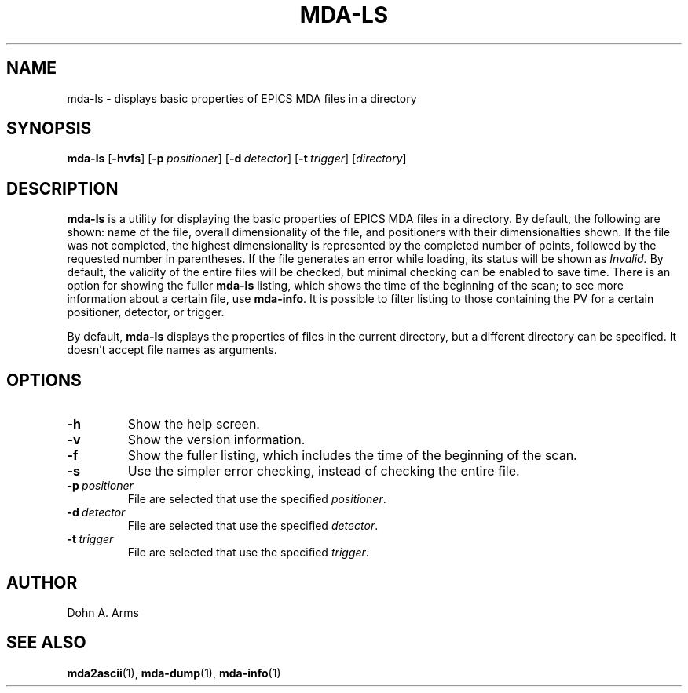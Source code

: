 .TH MDA-LS 1 "July 2021" "MDA Utilities" "MDA Utilities"

.SH NAME
mda-ls \- displays basic properties of EPICS MDA files in a directory

.SH SYNOPSIS
.B mda-ls
.RB [ \-hvfs ]
.RB [ \-p\c
.IR "\ positioner" ]
.RB [ \-d\c
.IR "\ detector" ]
.RB [ \-t\c
.IR "\ trigger" ]
.RI [ "directory" ]

.SH DESCRIPTION
.B mda-ls
is a utility for displaying the basic properties of EPICS MDA files in
a directory.  By default, the following are shown: name of the file,
overall dimensionality of the file, and positioners with their
dimensionalties shown.  If the file was not completed, the highest
dimensionality is represented by the completed number of points,
followed by the requested number in parentheses.  If the file
generates an error while loading, its status will be shown as
.I Invalid. 
By default, the validity of the entire files will be checked, but
minimal checking can be enabled to save time.  There is an option for
showing the fuller
.B mda-ls
listing, which shows the time of the beginning of the scan; to see
more information about a certain file, use
.BR mda-info .
It is possible to filter listing to those containing the PV for a
certain positioner, detector, or trigger.
.PP
By default, 
.B mda-ls
displays the properties of files in the current directory, but a
different directory can be specified.  It doesn't accept file names
as arguments.

.SH OPTIONS
.TP 
.B \-h
Show the help screen.
.TP 
.B \-v
Show the version information.
.TP 
.B \-f
Show the fuller listing, which includes the time of the beginning of the
scan.
.TP 
.B \-s
Use the simpler error checking, instead of checking the entire 
file.
.TP
.BI \-p \ positioner
File are selected that use the specified
.IR positioner .
.TP
.BI \-d \ detector
File are selected that use the specified
.IR detector .
.TP
.BI \-t \ trigger
File are selected that use the specified
.IR trigger .

.SH AUTHOR
Dohn A. Arms

.SH "SEE ALSO"
.BR mda2ascii (1), \ mda-dump (1), \ mda-info (1)

